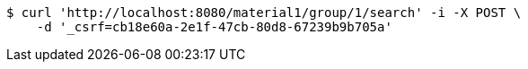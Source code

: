 [source,bash]
----
$ curl 'http://localhost:8080/material1/group/1/search' -i -X POST \
    -d '_csrf=cb18e60a-2e1f-47cb-80d8-67239b9b705a'
----